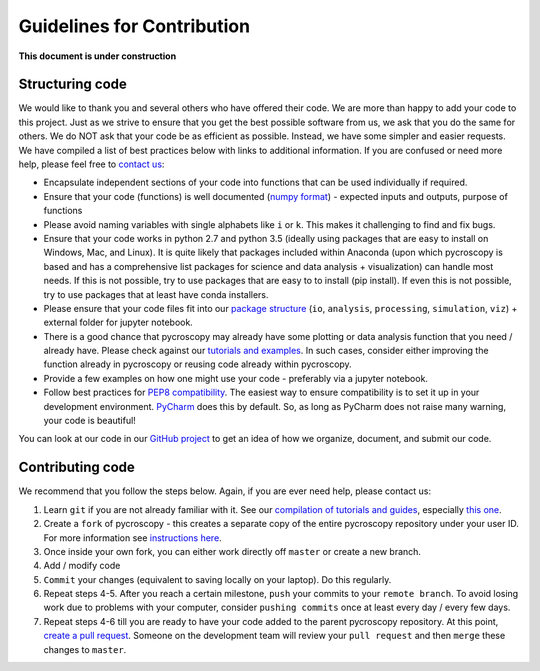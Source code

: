 Guidelines for Contribution
============================

**This document is under construction**

Structuring code
----------------

We would like to thank you and several others who have offered their code. We are more than happy to add your code to this project. Just as we strive to ensure that you get the best possible software from us, we ask that you do the same for others. We do NOT ask that your code be as efficient as possible. Instead, we have some simpler and easier requests. We have compiled a list of best practices below with links to additional information. If you are confused or need more help, please feel free to `contact us <./contact.html>`_:

* Encapsulate independent sections of your code into functions that can be used individually if required.
* Ensure that your code (functions) is well documented (`numpy format <https://github.com/numpy/numpy/blob/master/doc/HOWTO_DOCUMENT.rst.txt>`_) - expected inputs and outputs, purpose of functions
* Please avoid naming variables with single alphabets like ``i`` or ``k``. This makes it challenging to find and fix bugs.
* Ensure that your code works in python 2.7 and python 3.5 (ideally using packages that are easy to install on Windows, Mac, and Linux). It is quite likely that packages included within Anaconda (upon which pycroscopy is based and has a comprehensive list packages for science and data analysis + visualization) can handle most needs. If this is not possible, try to use packages that are easy to to install (pip install). If even this is not possible, try to use packages that at least have conda installers.
* Please ensure that your code files fit into our `package structure <./package_structure.html>`_ (``io``, ``analysis``, ``processing``, ``simulation``, ``viz``) + external folder for jupyter notebook.
* There is a good chance that pycroscopy may already have some plotting or data analysis function that you need / already have. Please check against our `tutorials and examples <https://pycroscopy.github.io/pycroscopy/auto_examples/index.html>`_. In such cases, consider either improving the function already in pycroscopy or reusing code already within pycroscopy.
* Provide a few examples on how one might use your code - preferably via a jupyter notebook.
* Follow best practices for `PEP8 compatibility <https://www.datacamp.com/community/tutorials/pep8-tutorial-python-code>`_. The easiest way to ensure compatibility is to set it up in your development environment. `PyCharm <https://blog.jetbrains.com/pycharm/2013/02/long-awaited-pep-8-checks-on-the-fly-improved-doctest-support-and-more-in-pycharm-2-7/>`_ does this by default. So, as long as PyCharm does not raise many warning, your code is beautiful!

You can look at our code in our `GitHub project <https://github.com/pycroscopy/pycroscopy>`_ to get an idea of how we organize, document, and submit our code.

Contributing code
-----------------
We recommend that you follow the steps below. Again, if you are ever need help, please contact us:

1. Learn ``git`` if you are not already familiar with it. See our `compilation of tutorials and guides <./external_guides.html>`_, especially `this one <https://github.com/pycroscopy/pycroscopy/blob/master/docs/Using%20PyCharm%20to%20manage%20repository.pdf>`_.
2. Create a ``fork`` of pycroscopy - this creates a separate copy of the entire pycroscopy repository under your user ID. For more information see `instructions here <https://help.github.com/articles/fork-a-repo/>`_.
3. Once inside your own fork, you can either work directly off ``master`` or create a new branch.
4. Add / modify code
5. ``Commit`` your changes (equivalent to saving locally on your laptop). Do this regularly.
6. Repeat steps 4-5. After you reach a certain milestone, ``push`` your commits to your ``remote branch``. To avoid losing work due to problems with your computer, consider ``pushing commits`` once at least every day / every few days.
7. Repeat steps 4-6 till you are ready to have your code added to the parent pycroscopy repository. At this point, `create a pull request <https://help.github.com/articles/creating-a-pull-request-from-a-fork/>`_. Someone on the development team will review your ``pull request`` and then ``merge`` these changes to ``master``.
